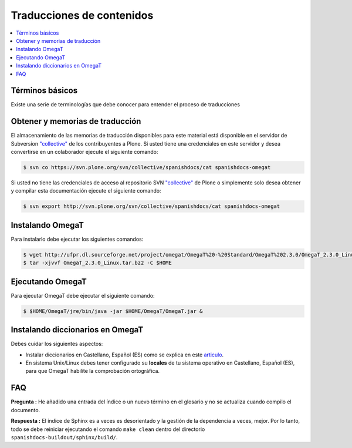 .. -*- coding: utf-8 -*-

==========================
Traducciones de contenidos
==========================

.. contents :: :local:

Términos básicos
================

Existe una serie de terminologías que debe conocer para entender el proceso de traducciones

.. glossary::

  Herramientas CAT
    Según el termino `Herramientas CAT en Wikipedia <http://es.wikipedia.org/wiki/CAT>`_, es el término 
    con el que se designa la traducción realizada con ayuda de programas informáticos específicos; por 
    ejemplo, los que crean y organizan memorias de traducción y los editores de recursos interactivos de 
    software de tipo textual, también llamados herramienta de localización.

  Memorias de traducción    
    Según el termino `Memorias de traducción en Wikipedia <http://es.wikipedia.org/wiki/Memoria_de_traducción>`_, 
    Las memorias de traducción son almacenes compuestos de textos originales en una lengua alineados con 
    su traducción en otra(s). Esta definición de memorias de traducción coincide literalmente con una de las
    definiciones más aceptadas de corpus lingüístico de tipo paralelo (Baker, 1995). Por esto se puede 
    decir que las memorias de traducción son corpus paralelos.

  Estándar TMX
    Según el `Estándar TMX en Wikipedia <http://es.wikipedia.org/wiki/TMX>`_, Acrónimo en inglés de Translation 
    Memory eXchange. Este estándar de XML es un DTD que sirve para el intercambio de memorias de traducción. 
    Creado por el comité OSCAR (Open Standards for Container/Content Allowing Re-use). Mediante la aplicación del
    formato TMX es más viable la colaboración en proyectos de traducción de personas o empresas que usan Sistemas 
    de traducción asistida diferentes seleccionadas en función de sus necesidades y preferencias. 

    El formato TMX también hace más fácil la migración de un sistema de traducción asistida a otro, lo que 
    favorece la competitividad entre las tecnologías ofertadas y el desarrollo constante de las mismas para 
    marcar diferencias con respecto a sus competidores. Como otros estándares abiertos, este formato se desarrolla 
    con vistas a reducir los problemas de compatibilidad, impulsar la reutilización de los recursos lingüísticos,
    simplificar el intercambio de datos y estimular, de esta manera, la innovación tecnológica (Gómez, 2001).

  Terminología
    Según el termino `Terminología en Wikipedia <http://es.wikipedia.org/wiki/Terminología>`_, La terminología 
    es un campo de estudio interdisciplinario que se nutre de un conjunto específico de conocimientos 
    conceptualizado en otras disciplinas (lingüística, ciencia del conocimiento, ciencias de la información y 
    ciencias de la comunicación). La palabra terminología se utiliza también para hacer referencia tanto a la 
    tarea de recolectar, describir y presentar términos de manera sistemática (la también llamada terminografía) 
    como al vocabulario del campo de una especialidad en particular.

  Gestor de terminología
    Según el termino `Gestor de terminología en Wikipedia <http://es.wikipedia.org/wiki/Gestores_de_terminología>`_, 
    Un gestor de terminología, también llamado gestor de bases terminológicas, es un programa de software compuesto 
    de una base de datos extensible que permite la gestión —creación, extracción y modificación de los datos por 
    parte de los usuarios.

  Extractores de terminología
    Según el termino `Extractores de terminología en Wikipedia <http://es.wikipedia.org/wiki/Extractores_de_terminología>`_, son herramientas que permiten la identificación y extracción de candidatos a 
    términos de los textos explorados. Estas herramientas están abocadas a generar material para las bases
    terminológicas y que requieren del análisis y evaluación del usuario para la inclusión definitiva en la 
    base de datos.

  Glosarios
    Según el termino `Glosario en Wikipedia <http://es.wikipedia.org/wiki/Glosario>`_, Glosario (del latín 
    glossarĭum) es un anexo que se agrega al final de libros o enciclopedias, en donde se definen y comentan 
    ciertos términos utilizados en dicho texto, con el fin de ayudar al lector a comprender mejor los significados 
    de algunas palabras.

  Diccionario de tipo Especializados
    Según el termino `Diccionario en Wikipedia <http://es.wikipedia.org/wiki/Diccionario>`_, Se trata de 
    diccionarios que están dedicados a palabras o términos que pertenecen a un campo o técnica determinados como, 
    por ejemplo, la informática, la jardinería, la ingeniería, la computación, la genética, la heráldica, 
    el lenguaje SMS, pesos y medidas o abreviaturas, etc. Proporcionan breve información sobre el significado 
    de tales palabras o términos. Pueden ser también diccionarios de idiomas en los que se indica la traducción 
    a otra lengua o a otras lenguas de las palabras o términos que incluyen.


Obtener y memorias de traducción
================================

El almacenamiento de las memorias de traducción disponibles para este material 
está disponible en el servidor de Subversion `"collective"
<https://svn.plone.org/svn/collective/>`_ de los contribuyentes 
a Plone. Si usted tiene una credenciales en este servidor y desea convertirse 
en un colaborador ejecute el siguiente comando:

.. code-block:: sh

  $ svn co https://svn.plone.org/svn/collective/spanishdocs/cat spanishdocs-omegat

Si usted no tiene las credenciales de acceso al repositorio SVN `"collective"
<https://svn.plone.org/svn/collective/>`_ de Plone o simplemente solo desea obtener 
y compilar esta documentación ejecute el siguiente comando:

.. code-block:: sh

  $ svn export http://svn.plone.org/svn/collective/spanishdocs/cat spanishdocs-omegat


Instalando OmegaT
=================

Para instalarlo debe ejecutar los siguientes comandos:

.. code-block:: sh

  $ wget http://ufpr.dl.sourceforge.net/project/omegat/OmegaT%20-%20Standard/OmegaT%202.3.0/OmegaT_2.3.0_Linux.tar.bz2
  $ tar -xjvvf OmegaT_2.3.0_Linux.tar.bz2 -C $HOME


Ejecutando OmegaT
=================

Para ejecutar OmegaT debe ejecutar el siguiente comando:

.. code-block:: sh

  $ $HOME/OmegaT/jre/bin/java -jar $HOME/OmegaT/OmegaT.jar &


Instalando diccionarios en OmegaT
=================================

Debes cuidar los siguientes aspectos:

- Instalar diccionarios en Castellano, Español (ES) como se explica en este `articulo <http://traduccionymundolibre.com/2010/03/18/utilizar-diccionarios-y-glosarios-en-omegat/>`_.
- En sistema Unix/Linux debes tener configurado su **locales** de tu sistema operativo en Castellano, Español (ES), para que OmegaT habilite la comprobación ortográfica.


FAQ
===

**Pregunta :** He añadido una entrada del índice o un nuevo término en el glosario y
no se actualiza cuando compilo el documento.

**Respuesta :** El índice de Sphinx es a veces es desorientado y la gestión de la dependencia
a veces, mejor. Por lo tanto, todo se debe reiniciar ejecutando el comando ``make clean`` 
dentro del directorio ``spanishdocs-buildout/sphinx/build/``.

